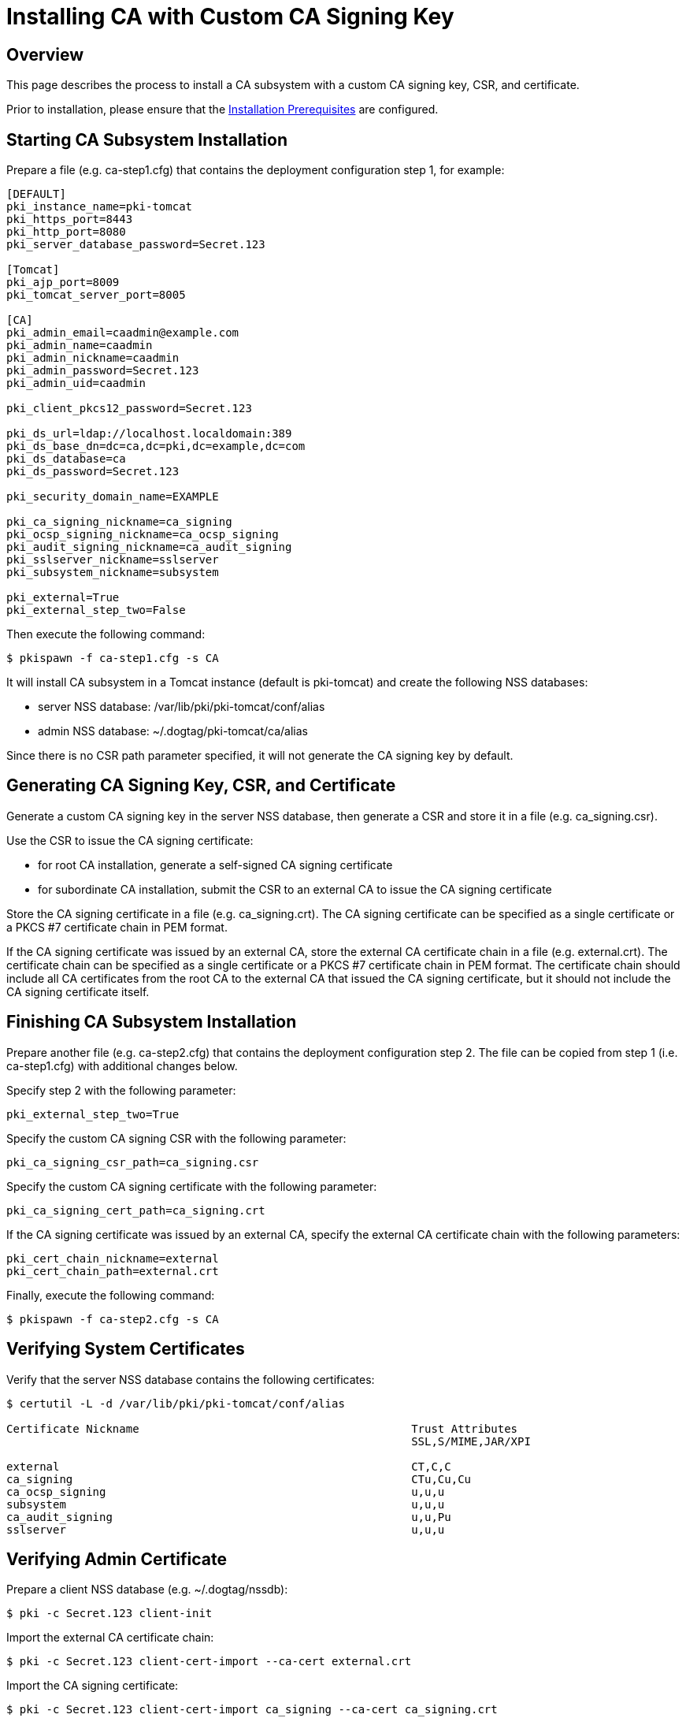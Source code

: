 = Installing CA with Custom CA Signing Key 

== Overview 
This page describes the process to install a CA subsystem with a custom CA signing key, CSR, and certificate.

Prior to installation, please ensure that the link:../others/Installation_Prerequisites.adoc[Installation Prerequisites] are configured.

== Starting CA Subsystem Installation 
Prepare a file (e.g. ca-step1.cfg) that contains the deployment configuration step 1, for example:

....
[DEFAULT]
pki_instance_name=pki-tomcat
pki_https_port=8443
pki_http_port=8080
pki_server_database_password=Secret.123

[Tomcat]
pki_ajp_port=8009
pki_tomcat_server_port=8005

[CA]
pki_admin_email=caadmin@example.com
pki_admin_name=caadmin
pki_admin_nickname=caadmin
pki_admin_password=Secret.123
pki_admin_uid=caadmin

pki_client_pkcs12_password=Secret.123

pki_ds_url=ldap://localhost.localdomain:389
pki_ds_base_dn=dc=ca,dc=pki,dc=example,dc=com
pki_ds_database=ca
pki_ds_password=Secret.123

pki_security_domain_name=EXAMPLE

pki_ca_signing_nickname=ca_signing
pki_ocsp_signing_nickname=ca_ocsp_signing
pki_audit_signing_nickname=ca_audit_signing
pki_sslserver_nickname=sslserver
pki_subsystem_nickname=subsystem

pki_external=True
pki_external_step_two=False
....

Then execute the following command:

....
$ pkispawn -f ca-step1.cfg -s CA
....

It will install CA subsystem in a Tomcat instance (default is pki-tomcat) and create the following NSS databases:

* server NSS database: /var/lib/pki/pki-tomcat/conf/alias
* admin NSS database: ~/.dogtag/pki-tomcat/ca/alias

Since there is no CSR path parameter specified, it will not generate the CA signing key by default.

== Generating CA Signing Key, CSR, and Certificate 
Generate a custom CA signing key in the server NSS database, then generate a CSR and store it in a file (e.g. ca_signing.csr).

Use the CSR to issue the CA signing certificate:

* for root CA installation, generate a self-signed CA signing certificate
* for subordinate CA installation, submit the CSR to an external CA to issue the CA signing certificate

Store the CA signing certificate in a file (e.g. ca_signing.crt). The CA signing certificate can be specified as a single certificate or a PKCS #7 certificate chain in PEM format.

If the CA signing certificate was issued by an external CA, store the external CA certificate chain in a file (e.g. external.crt). The certificate chain can be specified as a single certificate or a PKCS #7 certificate chain in PEM format. The certificate chain should include all CA certificates from the root CA to the external CA that issued the CA signing certificate, but it should not include the CA signing certificate itself.

// See also:
// AI: the following page and the links within need to be converted and brought under the repository
//
// * link:https://github.com/dogtagpki/pki/wiki/Generating-CA-Signing-Certificate[Generating CA Signing Certificate]

== Finishing CA Subsystem Installation 
Prepare another file (e.g. ca-step2.cfg) that contains the deployment configuration step 2. The file can be copied from step 1 (i.e. ca-step1.cfg) with additional changes below.

Specify step 2 with the following parameter:

....
pki_external_step_two=True
....

Specify the custom CA signing CSR with the following parameter:

....
pki_ca_signing_csr_path=ca_signing.csr
....

Specify the custom CA signing certificate with the following parameter:

....
pki_ca_signing_cert_path=ca_signing.crt
....

If the CA signing certificate was issued by an external CA, specify the external CA certificate chain with the following parameters:

....
pki_cert_chain_nickname=external
pki_cert_chain_path=external.crt
....

Finally, execute the following command:

....
$ pkispawn -f ca-step2.cfg -s CA
....

== Verifying System Certificates 
Verify that the server NSS database contains the following certificates:

....
$ certutil -L -d /var/lib/pki/pki-tomcat/conf/alias

Certificate Nickname                                         Trust Attributes
                                                             SSL,S/MIME,JAR/XPI

external                                                     CT,C,C
ca_signing                                                   CTu,Cu,Cu
ca_ocsp_signing                                              u,u,u
subsystem                                                    u,u,u
ca_audit_signing                                             u,u,Pu
sslserver                                                    u,u,u
....

== Verifying Admin Certificate 
Prepare a client NSS database (e.g. ~/.dogtag/nssdb):

....
$ pki -c Secret.123 client-init
....

Import the external CA certificate chain:

....
$ pki -c Secret.123 client-cert-import --ca-cert external.crt
....

Import the CA signing certificate:

....
$ pki -c Secret.123 client-cert-import ca_signing --ca-cert ca_signing.crt
....

Import admin key and certificate:

....
$ pki -c Secret.123 pkcs12-import \
    --pkcs12 ~/.dogtag/pki-tomcat/ca_admin_cert.p12 \
    --pkcs12-password Secret.123
....

Verify that the admin certificate can be used to access the CA subsystem by executing the following command:

....
$ pki -c Secret.123 -n caadmin ca-user-show caadmin
--------------
User "caadmin"
--------------
  User ID: caadmin
  Full name: caadmin
  Email: caadmin@example.com
  Type: adminType
  State: 1
....
